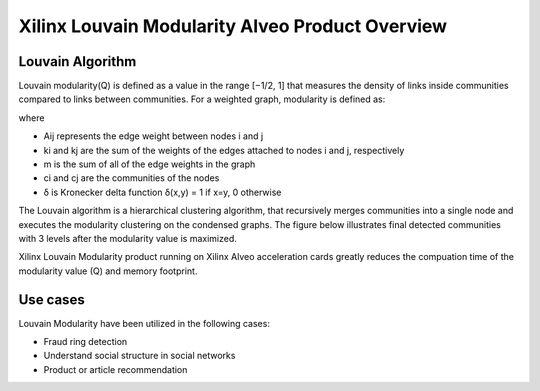 .. _louvainmod-overview-label:

Xilinx Louvain Modularity Alveo Product Overview
===============================================

Louvain Algorithm
-----------------

Louvain modularity(Q) is defined as a value in the range [−1/2, 1] that measures
the density of links inside communities compared to links between communities.
For a weighted graph, modularity is defined as:

.. image:: /images/louvainmod-formula.svg
   :alt: Louvain Modularity Formula
   :align: center

where

* Aij represents the edge weight between nodes i and j 

* ki and kj are the sum of the weights of the edges attached to nodes i and j, respectively

* m is the sum of all of the edge weights in the graph

* ci and cj are the communities of the nodes

* δ is Kronecker delta function δ(x,y) = 1 if x=y, 0 otherwise

The Louvain algorithm is a hierarchical clustering algorithm, that recursively merges communities 
into a single node and executes the modularity clustering on the condensed graphs. The figure 
below illustrates final detected communities with 3 levels after the modularity value is maximized.

.. image:: /images/louvain-hierarchy.png
   :alt: Louvain Modularity Formula
   :align: center
   :scale: 50%

Xilinx Louvain Modularity product running on Xilinx Alveo acceleration cards greatly reduces the 
compuation time of the modularity value (Q) and memory footprint. 

Use cases
----------
Louvain Modularity have been utilized in the following cases:

* Fraud ring detection
* Understand social structure in social networks
* Product or article recommendation




